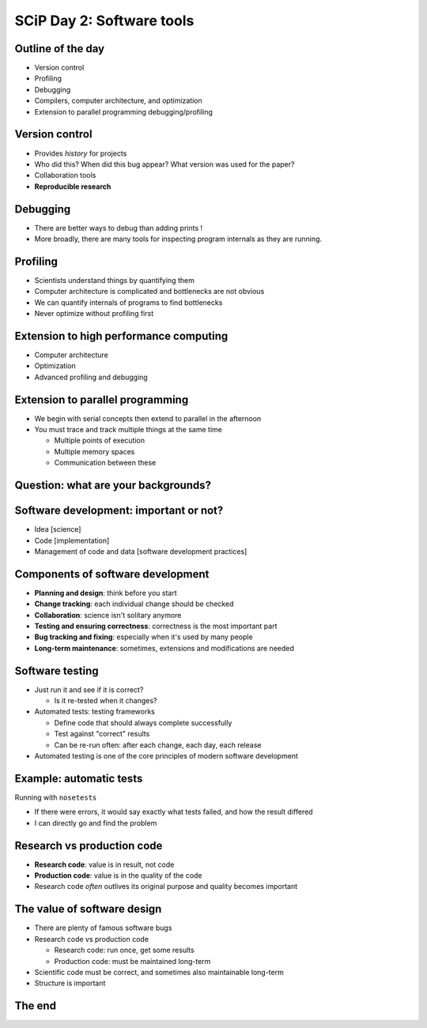 SCiP Day 2: Software tools
==========================


Outline of the day
------------------
* Version control
* Profiling
* Debugging
* Compilers, computer architecture, and optimization
* Extension to parallel programming debugging/profiling

Version control
---------------
* Provides *history* for projects
* Who did this?  When did this bug appear?  What version was used for
  the paper?
* Collaboration tools
* **Reproducible research**

Debugging
---------
* There are better ways to debug than adding prints !
* More broadly, there are many tools for inspecting program internals
  as they are running.

Profiling
---------
* Scientists understand things by quantifying them
* Computer architecture is complicated and bottlenecks are not obvious
* We can quantify internals of programs to find bottlenecks
* Never optimize without profiling first

Extension to high performance computing
---------------------------------------
* Computer architecture
* Optimization
* Advanced profiling and debugging

Extension to parallel programming
---------------------------------
* We begin with serial concepts then extend to parallel in the
  afternoon
* You must trace and track multiple things at the same time

  - Multiple points of execution
  - Multiple memory spaces
  - Communication between these

Question: what are your backgrounds?
------------------------------------


Software development: important or not?
---------------------------------------
* Idea [science]
* Code [implementation]
* Management of code and data [software development practices]

Components of software development
----------------------------------
* **Planning and design**: think before you start
* **Change tracking**: each individual change should be checked
* **Collaboration**: science isn't solitary anymore
* **Testing and ensuring correctness**: correctness is the most
  important part
* **Bug tracking and fixing**: especially when it's used by many people
* **Long-term maintenance**: sometimes, extensions and modifications
  are needed

Software testing
----------------
* Just run it and see if it is correct?

  - Is it re-tested when it changes?

* Automated tests: testing frameworks

  - Define code that should always complete successfully
  - Test against "correct" results
  - Can be re-run often: after each change, each day, each release

* Automated testing is one of the core principles of modern software
  development

Example: automatic tests
------------------------

.. python::

    def test_union():
        # Test unions of sets
        set1 = set([0, 1, 'A', 5.5])
	set2 = set([0, 1, 'B', 5])
        assert_equal(set1 || set2,  set([0, 1, 'A', 'B', 5, 5.5]))

Running with ``nosetests``

.. console::

   $ nosetests .
    ................................................................................
    ................................................................................
    ................................................................................
    ----------------------------------------------------------------------
    Ran 240 tests in 55.373s

    OK

* If there were errors, it would say exactly what tests failed, and
  how the result differed
* I can directly go and find the problem

Research vs production code
---------------------------
* **Research code**: value is in result, not code
* **Production code**: value is in the quality of the code
* Research code *often* outlives its original purpose and quality
  becomes important

The value of software design
----------------------------
* There are plenty of famous software bugs
* Research code vs production code

  - Research code: run once, get some results
  - Production code: must be maintained long-term

* Scientific code must be correct, and sometimes also maintainable long-term
* Structure is important



The end
-------
